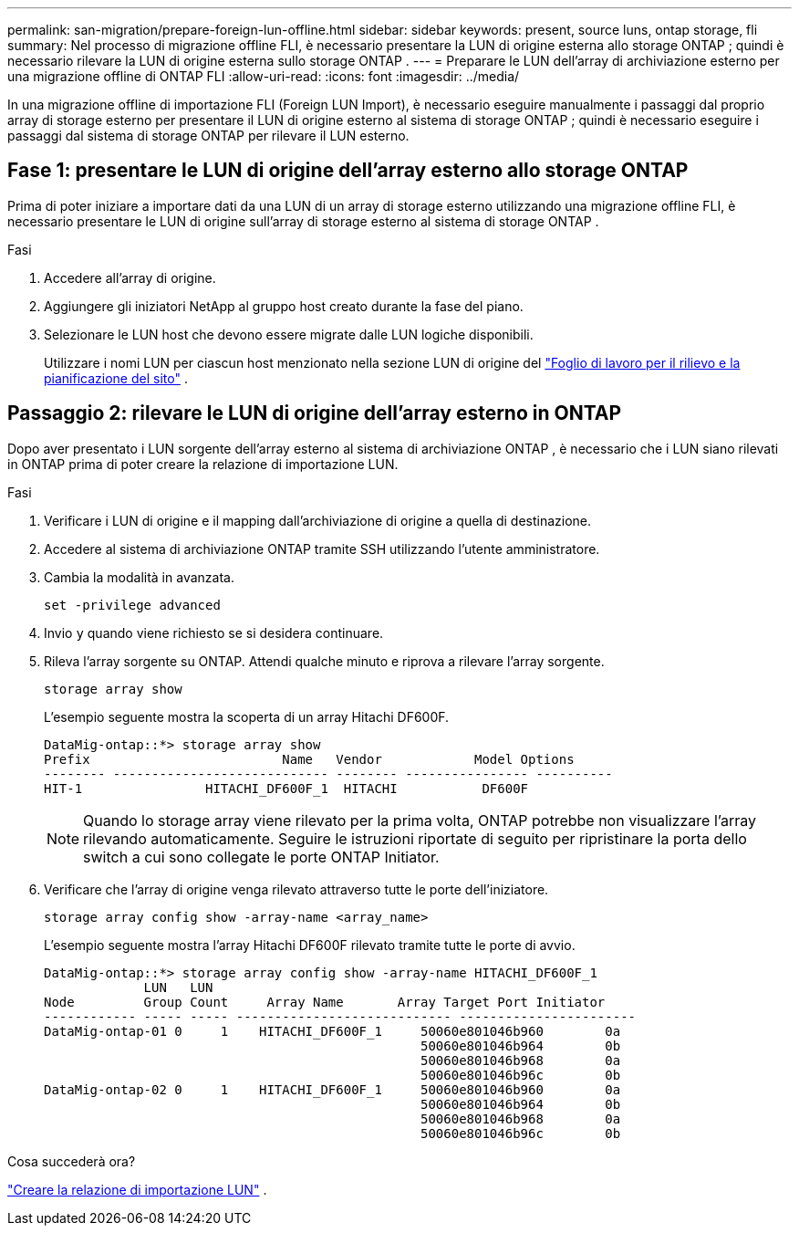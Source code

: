 ---
permalink: san-migration/prepare-foreign-lun-offline.html 
sidebar: sidebar 
keywords: present, source luns, ontap storage, fli 
summary: Nel processo di migrazione offline FLI, è necessario presentare la LUN di origine esterna allo storage ONTAP ; quindi è necessario rilevare la LUN di origine esterna sullo storage ONTAP . 
---
= Preparare le LUN dell'array di archiviazione esterno per una migrazione offline di ONTAP FLI
:allow-uri-read: 
:icons: font
:imagesdir: ../media/


[role="lead"]
In una migrazione offline di importazione FLI (Foreign LUN Import), è necessario eseguire manualmente i passaggi dal proprio array di storage esterno per presentare il LUN di origine esterno al sistema di storage ONTAP ; quindi è necessario eseguire i passaggi dal sistema di storage ONTAP per rilevare il LUN esterno.



== Fase 1: presentare le LUN di origine dell'array esterno allo storage ONTAP

Prima di poter iniziare a importare dati da una LUN di un array di storage esterno utilizzando una migrazione offline FLI, è necessario presentare le LUN di origine sull'array di storage esterno al sistema di storage ONTAP .

.Fasi
. Accedere all'array di origine.
. Aggiungere gli iniziatori NetApp al gruppo host creato durante la fase del piano.
. Selezionare le LUN host che devono essere migrate dalle LUN logiche disponibili.
+
Utilizzare i nomi LUN per ciascun host menzionato nella sezione LUN di origine del link:reference_site_survey_and_planning_worksheet_source_luns_tab.html["Foglio di lavoro per il rilievo e la pianificazione del sito"] .





== Passaggio 2: rilevare le LUN di origine dell'array esterno in ONTAP

Dopo aver presentato i LUN sorgente dell'array esterno al sistema di archiviazione ONTAP , è necessario che i LUN siano rilevati in ONTAP prima di poter creare la relazione di importazione LUN.

.Fasi
. Verificare i LUN di origine e il mapping dall'archiviazione di origine a quella di destinazione.
. Accedere al sistema di archiviazione ONTAP tramite SSH utilizzando l'utente amministratore.
. Cambia la modalità in avanzata.
+
[source, cli]
----
set -privilege advanced
----
. Invio `y` quando viene richiesto se si desidera continuare.
. Rileva l'array sorgente su ONTAP. Attendi qualche minuto e riprova a rilevare l'array sorgente.
+
[source, cli]
----
storage array show
----
+
L'esempio seguente mostra la scoperta di un array Hitachi DF600F.

+
[listing]
----
DataMig-ontap::*> storage array show
Prefix                         Name   Vendor            Model Options
-------- ---------------------------- -------- ---------------- ----------
HIT-1                HITACHI_DF600F_1  HITACHI           DF600F
----
+
[NOTE]
====
Quando lo storage array viene rilevato per la prima volta, ONTAP potrebbe non visualizzare l'array rilevando automaticamente. Seguire le istruzioni riportate di seguito per ripristinare la porta dello switch a cui sono collegate le porte ONTAP Initiator.

====
. Verificare che l'array di origine venga rilevato attraverso tutte le porte dell'iniziatore.
+
[source, cli]
----
storage array config show -array-name <array_name>
----
+
L'esempio seguente mostra l'array Hitachi DF600F rilevato tramite tutte le porte di avvio.

+
[listing]
----
DataMig-ontap::*> storage array config show -array-name HITACHI_DF600F_1
             LUN   LUN
Node         Group Count     Array Name       Array Target Port Initiator
------------ ----- ----- ---------------------------- -----------------------
DataMig-ontap-01 0     1    HITACHI_DF600F_1     50060e801046b960        0a
                                                 50060e801046b964        0b
                                                 50060e801046b968        0a
                                                 50060e801046b96c        0b
DataMig-ontap-02 0     1    HITACHI_DF600F_1     50060e801046b960        0a
                                                 50060e801046b964        0b
                                                 50060e801046b968        0a
                                                 50060e801046b96c        0b
----


.Cosa succederà ora?
link:create-lun-import-relationship-offline.html["Creare la relazione di importazione LUN"] .
